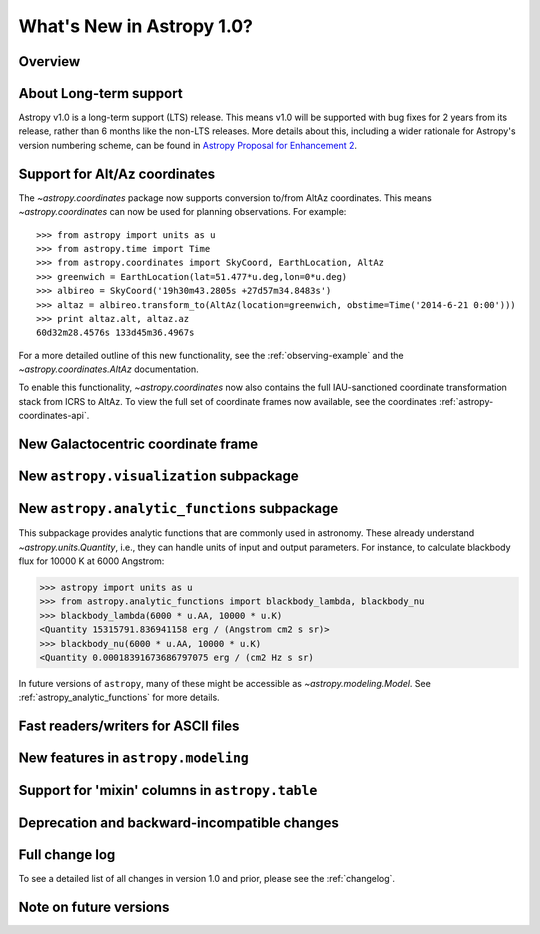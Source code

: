 .. doctest-skip-all

.. _whatsnew-1.0:

==========================
What's New in Astropy 1.0?
==========================

Overview
--------


About Long-term support
-----------------------

Astropy v1.0 is a long-term support (LTS) release.  This means v1.0 will
be supported with bug fixes for 2 years from its release, rather than 6
months like the non-LTS releases. More details about this, including a
wider rationale for Astropy's version numbering scheme, can be found in
`Astropy Proposal for Enhancement 2  <https://github.com/astropy/astropy-APEs/blob/master/APE2.rst>`_.

Support for Alt/Az coordinates
------------------------------

The `~astropy.coordinates` package now supports conversion to/from AltAz
coordinates.  This means `~astropy.coordinates` can now be used for planning
observations.  For example::

    >>> from astropy import units as u
    >>> from astropy.time import Time
    >>> from astropy.coordinates import SkyCoord, EarthLocation, AltAz
    >>> greenwich = EarthLocation(lat=51.477*u.deg,lon=0*u.deg)
    >>> albireo = SkyCoord('19h30m43.2805s +27d57m34.8483s')
    >>> altaz = albireo.transform_to(AltAz(location=greenwich, obstime=Time('2014-6-21 0:00')))
    >>> print altaz.alt, altaz.az
    60d32m28.4576s 133d45m36.4967s

For a more detailed outline of this new functionality, see the
:ref:`observing-example` and the `~astropy.coordinates.AltAz` documentation.

To enable this functionality, `~astropy.coordinates` now also contains
the full IAU-sanctioned coordinate transformation stack from ICRS to AltAz.
To view the full set of coordinate frames now available, see the coordinates
:ref:`astropy-coordinates-api`.


New Galactocentric coordinate frame
-----------------------------------



New ``astropy.visualization`` subpackage
----------------------------------------



New ``astropy.analytic_functions`` subpackage
---------------------------------------------

This subpackage provides analytic functions that are commonly used in astronomy.
These already understand `~astropy.units.Quantity`, i.e., they can handle units
of input and output parameters. For instance, to calculate blackbody flux for
10000 K at 6000 Angstrom:

>>> astropy import units as u
>>> from astropy.analytic_functions import blackbody_lambda, blackbody_nu
>>> blackbody_lambda(6000 * u.AA, 10000 * u.K)
<Quantity 15315791.836941158 erg / (Angstrom cm2 s sr)>
>>> blackbody_nu(6000 * u.AA, 10000 * u.K)
<Quantity 0.00018391673686797075 erg / (cm2 Hz s sr)

In future versions of ``astropy``, many of these might be accessible as
`~astropy.modeling.Model`. See :ref:`astropy_analytic_functions` for more
details.


Fast readers/writers for ASCII files
------------------------------------



New features in ``astropy.modeling``
------------------------------------

.. Compound models and other changes

Support for 'mixin' columns in ``astropy.table``
------------------------------------------------


Deprecation and backward-incompatible changes
---------------------------------------------

.. Dropped support for Numpy 1.5
.. Other big API changes

Full change log
---------------

To see a detailed list of all changes in version 1.0 and prior, please see the
:ref:`changelog`.

Note on future versions
-----------------------


